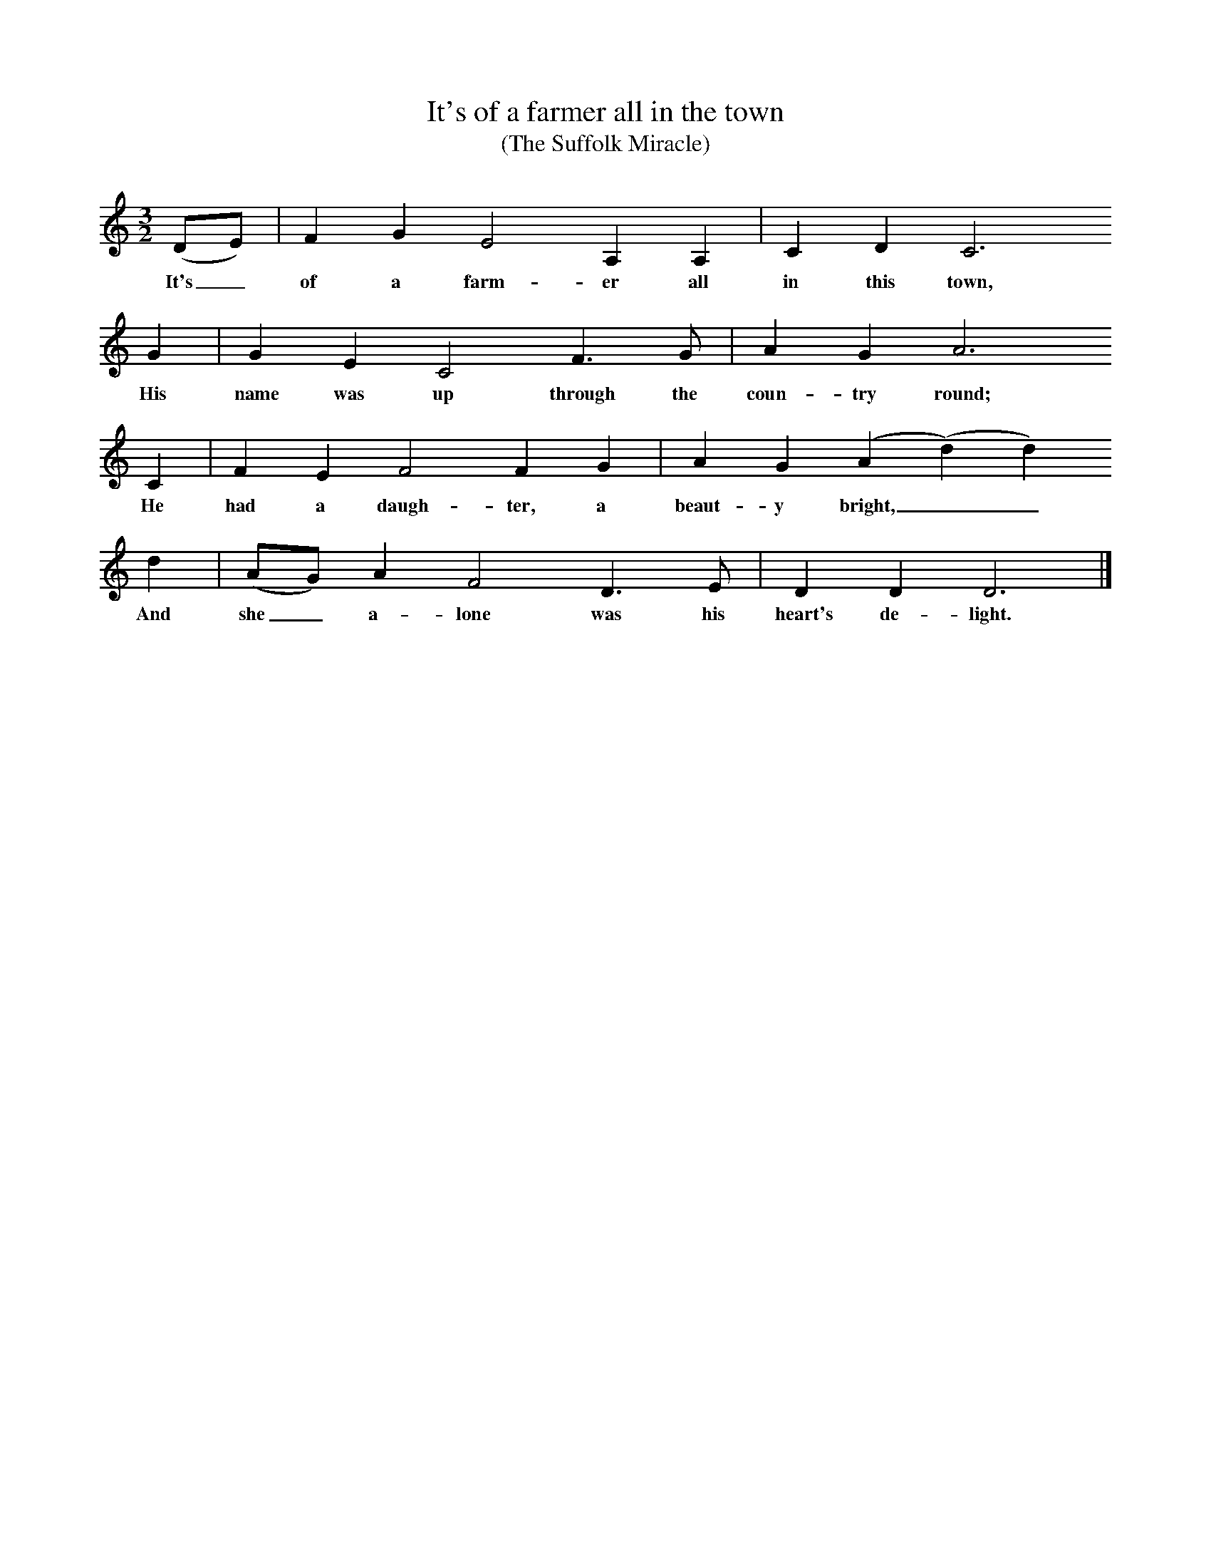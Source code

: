 X:1     %Music
T:It's of a farmer all in the town
T:(The Suffolk Miracle)
S:Mr Smith, Stoke Lacey, Hereford, Sept, 1907
Z:Frances Jekyll and George Butterworth
B:The Ploughboy's Glory, Ed M Dawney, EFDSS, 1977
F:http://www.folkinfo.org/songs
M:3/2     %Meter
L:1/8     %
K:C
(DE) |F2 G2 E4 A,2 A,2 |C2 D2 C6 
w:It's_ of a farm-er all in this town, 
G2 |G2 E2 C4 F3 G | A2 G2 A6
w:His name was up through the coun-try round; 
 C2 |F2 E2 F4 F2 G2 |A2 G2 (A2(d2)d2) 
w:He had a daugh-ter, a beaut-y bright,__ 
d2 |(AG) A2 F4 D3 E | D2 D2 D6  |]
w:And she_ a-lone was his heart's de-light. 